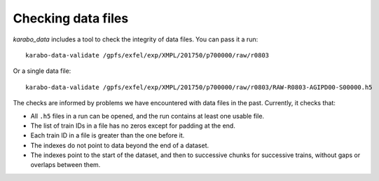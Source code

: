 Checking data files
===================

*karabo_data* includes a tool to check the integrity of data files.
You can pass it a run::

    karabo-data-validate /gpfs/exfel/exp/XMPL/201750/p700000/raw/r0803

Or a single data file::

    karabo-data-validate /gpfs/exfel/exp/XMPL/201750/p700000/raw/r0803/RAW-R0803-AGIPD00-S00000.h5

The checks are informed by problems we have encountered with data files in the
past. Currently, it checks that:

- All ``.h5`` files in a run can be opened, and the run contains at least one
  usable file.
- The list of train IDs in a file has no zeros except for padding at the end.
- Each train ID in a file is greater than the one before it.
- The indexes do not point to data beyond the end of a dataset.
- The indexes point to the start of the dataset, and then to successive chunks
  for successive trains, without gaps or overlaps between them.
